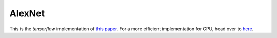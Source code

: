 AlexNet
=======

This is the `tensorflow` implementation of `this paper <https://papers.nips.cc/paper/4824-imagenet-classification-with-deep-convolutional-neural-networks.pdf>`_. For a more efficient implementation for GPU, head over to `here <http://code.google.com/p/cuda-convnet/>`_.

